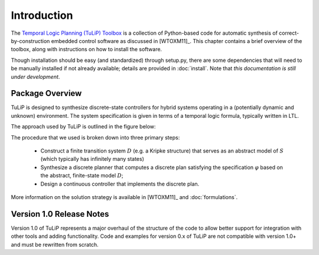 Introduction
============

The `Temporal Logic Planning (TuLiP) Toolbox
<http://www.cds.caltech.edu/tulip>`_ is a collection of Python-based code for
automatic synthesis of correct-by-construction embedded control software as
discussed in [WTOXM11]_.  This chapter contains a brief overview of the toolbox,
along with instructions on how to install the software.

Though installation should be easy (and standardized) through setup.py, there
are some dependencies that will need to be manually installed if not already
available; details are provided in :doc:`install`.  Note that *this
documentation is still under development*.

Package Overview
----------------

TuLiP is designed to synthesize discrete-state controllers for hybrid systems
operating in a (potentially dynamic and unknown) environment.  The system
specification is given in terms of a temporal logic formula, typically written
in LTL.

The approach used by TuLiP is outlined in the figure below:

.. image:: approach.png

The procedure that we used is broken down into three primary steps:

  * Construct a finite transition system :math:`D` (e.g. a Kripke structure)
    that serves as an abstract model of :math:`S` (which typically has
    infinitely many states)

  * Synthesize a discrete planner that computes a discrete plan satisfying
    the specification :math:`\varphi` based on the abstract, finite-state
    model :math:`D`;

  * Design a continuous controller that implements the discrete plan.

More information on the solution strategy is available in [WTOXM11]_ and
:doc:`formulations`.

Version 1.0 Release Notes
-------------------------
Version 1.0 of TuLiP represents a major overhaul of the structure of the
code to allow better support for integration with other tools and adding
functionality.  Code and examples for version 0.x of TuLiP are not
compatible with version 1.0+ and must be rewritten from scratch.
